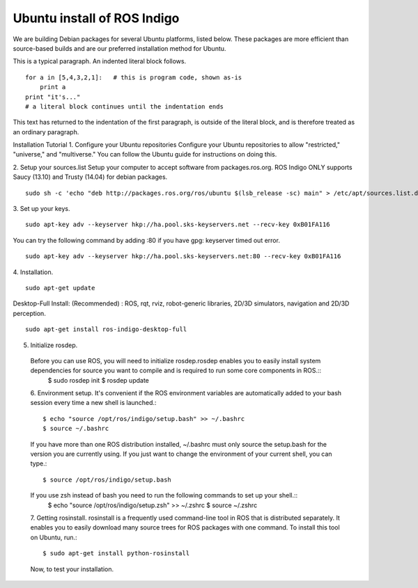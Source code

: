 ============
Ubuntu install of ROS Indigo
============
We are building Debian packages for several Ubuntu platforms, listed below.
These packages are more efficient than source-based builds and are our preferred installation method for Ubuntu.

This is a typical paragraph.  An indented literal block follows.

::

    for a in [5,4,3,2,1]:   # this is program code, shown as-is
        print a
    print "it's..."
    # a literal block continues until the indentation ends

This text has returned to the indentation of the first paragraph,
is outside of the literal block, and is therefore treated as an
ordinary paragraph.


Installation Tutorial
1. Configure your Ubuntu repositories
Configure your Ubuntu repositories to allow "restricted," "universe," and "multiverse." You can follow the Ubuntu guide for instructions on doing this.

2. Setup your sources.list
Setup your computer to accept software from packages.ros.org. ROS Indigo ONLY supports Saucy (13.10) and Trusty (14.04) for debian packages.
::
    sudo sh -c 'echo "deb http://packages.ros.org/ros/ubuntu $(lsb_release -sc) main" > /etc/apt/sources.list.d/ros-latest.list'

3. Set up your keys.
::
    sudo apt-key adv --keyserver hkp://ha.pool.sks-keyservers.net --recv-key 0xB01FA116
    
You can try the following command by adding :80 if you have gpg: keyserver timed out error.
::
    sudo apt-key adv --keyserver hkp://ha.pool.sks-keyservers.net:80 --recv-key 0xB01FA116

4. Installation.
::
    sudo apt-get update

Desktop-Full Install: (Recommended) : ROS, rqt, rviz, robot-generic libraries, 2D/3D simulators, navigation and 2D/3D perception.
::
    sudo apt-get install ros-indigo-desktop-full

5. Initialize rosdep.
  Before you can use ROS, you will need to initialize rosdep.rosdep enables you to easily install system dependencies for source you want to compile and is required to run some core components in ROS.::
    $ sudo rosdep init
    $ rosdep update
  
  6. Environment setup.
  It's convenient if the ROS environment variables are automatically added to your bash session every time a new shell is launched.::
    $ echo "source /opt/ros/indigo/setup.bash" >> ~/.bashrc
    $ source ~/.bashrc
  If you have more than one ROS distribution installed, ~/.bashrc must only source the setup.bash for the version you are currently using.
  If you just want to change the environment of your current shell, you can type.::
    $ source /opt/ros/indigo/setup.bash
  If you use zsh instead of bash you need to run the following commands to set up your shell.::
    $ echo "source /opt/ros/indigo/setup.zsh" >> ~/.zshrc
    $ source ~/.zshrc
    
  7. Getting rosinstall.
  rosinstall is a frequently used command-line tool in ROS that is distributed separately. It enables you to easily download many source trees for ROS packages with one command.
  To install this tool on Ubuntu, run.::
    $ sudo apt-get install python-rosinstall

  Now, to test your installation.
